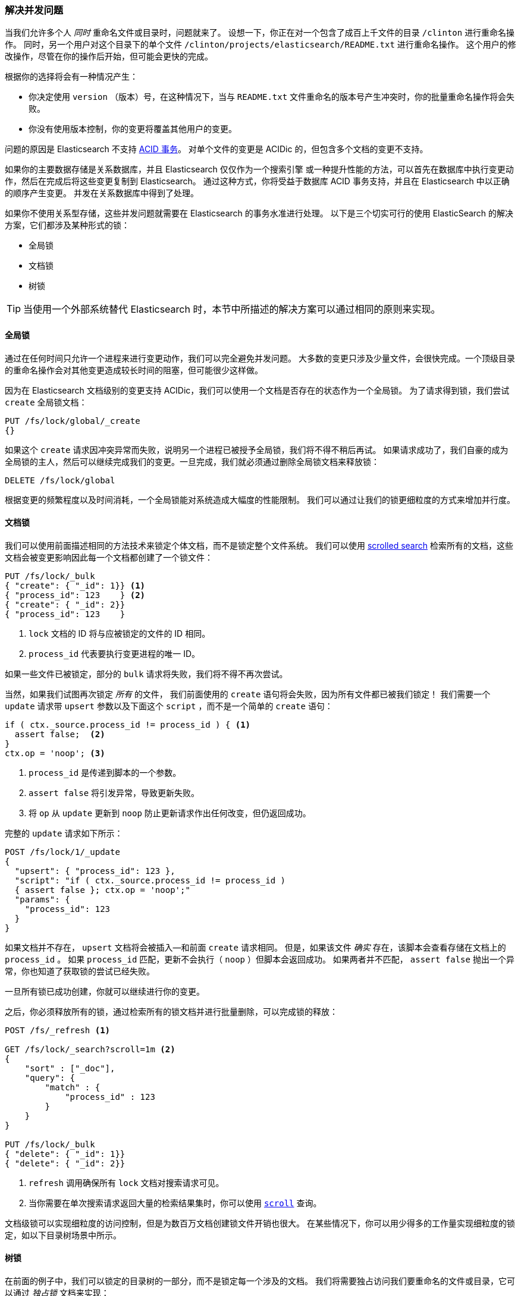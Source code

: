 [[concurrency-solutions]]
=== 解决并发问题

当我们允许多个人 _同时_ 重命名文件或目录时，问题就来了。((("concurrency", "solving concurrency issues")))((("relationships", "solving concurrency issues")))
设想一下，你正在对一个包含了成百上千文件的目录 `/clinton` 进行重命名操作。
同时，另一个用户对这个目录下的单个文件 `/clinton/projects/elasticsearch/README.txt` 进行重命名操作。
这个用户的修改操作，尽管在你的操作后开始，但可能会更快的完成。


根据你的选择将会有一种情况产生：

*   你决定使用 `version` （版本）号，在这种情况下，当与 `README.txt` 文件重命名的版本号产生冲突时，你的批量重命名操作将会失败。

*   你没有使用版本控制，你的变更将覆盖其他用户的变更。

问题的原因是 Elasticsearch 不支持 http://en.wikipedia.org/wiki/ACID_transactions[ACID 事务]。
((("ACID transactions"))) 对单个文件的变更是 ACIDic 的，但包含多个文档的变更不支持。

如果你的主要数据存储是关系数据库，并且 Elasticsearch 仅仅作为一个搜索引擎((("relational databases", "Elasticsearch used with")))
或一种提升性能的方法，可以首先在数据库中执行变更动作，然后在完成后将这些变更复制到 Elasticsearch。
通过这种方式，你将受益于数据库 ACID 事务支持，并且在 Elasticsearch 中以正确的顺序产生变更。
并发在关系数据库中得到了处理。

如果你不使用关系型存储，这些并发问题就需要在 Elasticsearch 的事务水准进行处理。
以下是三个切实可行的使用 ElasticSearch 的解决方案，它们都涉及某种形式的锁：

* 全局锁
* 文档锁
* 树锁

[TIP]
==================================================

当使用一个外部系统替代 Elasticsearch 时，本节中所描述的解决方案可以通过相同的原则来实现。

==================================================

[[global-lock]]
==== 全局锁

通过在任何时间只允许一个进程来进行变更动作，我们可以完全避免并发问题。((("locking", "global lock")))((("global lock")))
大多数的变更只涉及少量文件，会很快完成。一个顶级目录的重命名操作会对其他变更造成较长时间的阻塞，但可能很少这样做。

因为在 Elasticsearch 文档级别的变更支持 ACIDic，我们可以使用一个文档是否存在的状态作为一个全局锁。
为了请求得到锁，我们尝试 `create` 全局锁文档：

[source,json]
--------------------------
PUT /fs/lock/global/_create
{}
--------------------------

如果这个 `create` 请求因冲突异常而失败，说明另一个进程已被授予全局锁，我们将不得不稍后再试。
如果请求成功了，我们自豪的成为全局锁的主人，然后可以继续完成我们的变更。一旦完成，我们就必须通过删除全局锁文档来释放锁：


[source,json]
--------------------------
DELETE /fs/lock/global
--------------------------

根据变更的频繁程度以及时间消耗，一个全局锁能对系统造成大幅度的性能限制。
我们可以通过让我们的锁更细粒度的方式来增加并行度。

[[document-locking]]
==== 文档锁

我们可以使用前面描述相同的方法技术来锁定个体文档，而不是锁定整个文件系统。
((("locking", "document locking")))((("document locking")))
我们可以使用 <<scroll,scrolled search>> 检索所有的文档，这些文档会被变更影响因此每一个文档都创建了一个锁文件：

[source,json]
--------------------------
PUT /fs/lock/_bulk
{ "create": { "_id": 1}} <1>
{ "process_id": 123    } <2>
{ "create": { "_id": 2}}
{ "process_id": 123    }
--------------------------
<1> `lock` 文档的 ID 将与应被锁定的文件的 ID 相同。
<2> `process_id` 代表要执行变更进程的唯一 ID。

如果一些文件已被锁定，部分的 `bulk` 请求将失败，我们将不得不再次尝试。

当然，如果我们试图再次锁定 _所有_ 的文件， 我们前面使用的 `create` 语句将会失败，因为所有文件都已被我们锁定！
我们需要一个 `update` 请求带 `upsert` 参数以及下面这个 `script` ，而不是一个简单的 `create` 语句：

[source,groovy]
--------------------------
if ( ctx._source.process_id != process_id ) { <1>
  assert false;  <2>
}
ctx.op = 'noop'; <3>
--------------------------
<1> `process_id` 是传递到脚本的一个参数。
<2> `assert false` 将引发异常，导致更新失败。
<3> 将 `op` 从 `update` 更新到 `noop` 防止更新请求作出任何改变，但仍返回成功。

完整的 `update` 请求如下所示：

[source,json]
--------------------------
POST /fs/lock/1/_update
{
  "upsert": { "process_id": 123 },
  "script": "if ( ctx._source.process_id != process_id )
  { assert false }; ctx.op = 'noop';"
  "params": {
    "process_id": 123
  }
}
--------------------------

如果文档并不存在， `upsert` 文档将会被插入--和前面 `create` 请求相同。
但是，如果该文件 _确实_ 存在，该脚本会查看存储在文档上的 `process_id` 。
如果 `process_id` 匹配，更新不会执行（ `noop` ）但脚本会返回成功。
如果两者并不匹配， `assert false` 抛出一个异常，你也知道了获取锁的尝试已经失败。

一旦所有锁已成功创建，你就可以继续进行你的变更。

之后，你必须释放所有的锁，通过检索所有的锁文档并进行批量删除，可以完成锁的释放：


[source,json]
--------------------------
POST /fs/_refresh <1>

GET /fs/lock/_search?scroll=1m <2>
{
    "sort" : ["_doc"],
    "query": {
        "match" : {
            "process_id" : 123
        }
    }
}

PUT /fs/lock/_bulk
{ "delete": { "_id": 1}}
{ "delete": { "_id": 2}}
--------------------------
<1> `refresh` 调用确保所有 `lock` 文档对搜索请求可见。
<2> 当你需要在单次搜索请求返回大量的检索结果集时，你可以使用 <<scroll,`scroll`>> 查询。

文档级锁可以实现细粒度的访问控制，但是为数百万文档创建锁文件开销也很大。
在某些情况下，你可以用少得多的工作量实现细粒度的锁定，如以下目录树场景中所示。

[[tree-locking]]
==== 树锁

在前面的例子中，我们可以锁定的目录树的一部分，而不是锁定每一个涉及的文档。((("locking", "tree locking")))
我们将需要独占访问我们要重命名的文件或目录，它可以通过 _独占锁_ 文档来实现：

[source,json]
--------------------------
{ "lock_type": "exclusive" }
--------------------------

同时我们需要共享锁定所有的父目录，通过 _共享锁_ 文档：

[source,json]
--------------------------
{
  "lock_type":  "shared",
  "lock_count": 1 <1>
}
--------------------------
<1> `lock_count` 记录持有共享锁进程的数量。

对 `/clinton/projects/elasticsearch/README.txt` 进行重命名的进程需要在这个文件上有 _独占锁_ ，
以及在 `/clinton` 、 `/clinton/projects` 和 `/clinton/projects/elasticsearch` 目录有 _共享锁_ 。

一个简单的 `create` 请求将满足独占锁的要求，但共享锁需要脚本的更新来实现一些额外的逻辑：

[source,groovy]
--------------------------
if (ctx._source.lock_type == 'exclusive') {
  assert false; <1>
}
ctx._source.lock_count++ <2>
--------------------------
<1> 如果 `lock_type` 是 `exclusive` （独占）的，`assert` 语句将抛出一个异常，导致更新请求失败。
<2> 否则，我们对 `lock_count` 进行增量处理。

这个脚本处理了 `lock` 文档已经存在的情况，但我们还需要一个用来处理的文档还不存在情况的 `upsert` 文档。
完整的更新请求如下：

[source,json]
--------------------------
POST /fs/lock/%2Fclinton/_update <1>
{
  "upsert": { <2>
    "lock_type":  "shared",
    "lock_count": 1
  },
  "script": "if (ctx._source.lock_type == 'exclusive')
  { assert false }; ctx._source.lock_count++"
}
--------------------------
<1> 文档的 ID 是 `/clinton` ，经过URL编码后成为 `%2fclinton` 。
<2> `upsert` 文档如果不存在，则会被插入。

一旦我们成功地在所有的父目录中获得一个共享锁，我们尝试在文件本身 `create` 一个独占锁：

[source,json]
--------------------------
PUT /fs/lock/%2Fclinton%2fprojects%2felasticsearch%2fREADME.txt/_create
{ "lock_type": "exclusive" }
--------------------------

现在，如果有其他人想要重新命名 `/clinton` 目录，他们将不得不在这条路径上获得一个独占锁：

[source,json]
--------------------------
PUT /fs/lock/%2Fclinton/_create
{ "lock_type": "exclusive" }
--------------------------

这个请求将失败，因为一个具有相同 ID 的 `lock` 文档已经存在。
另一个用户将不得不等待我们的操作完成以及释放我们的锁。独占锁只能这样被删除：

[source,json]
--------------------------
DELETE /fs/lock/%2Fclinton%2fprojects%2felasticsearch%2fREADME.txt
--------------------------

共享锁需要另一个脚本对 `lock_count` 递减，如果计数下降到零，删除 `lock` 文档：

[source,groovy]
--------------------------
if (--ctx._source.lock_count == 0) {
  ctx.op = 'delete' <1>
}
--------------------------
<1> 一旦 `lock_count` 达到0， `ctx.op` 会从 `update` 被修改成  `delete` 。

此更新请求将为每级父目录由下至上的执行，从最长路径到最短路径：

[source,json]
--------------------------
POST /fs/lock/%2Fclinton%2fprojects%2felasticsearch/_update
{
  "script": "if (--ctx._source.lock_count == 0) { ctx.op = 'delete' } "
}
--------------------------

树锁用最小的代价提供了细粒度的并发控制。当然，它不适用于所有的情况--数据模型必须有类似于目录树的顺序访问路径才能使用。

[NOTE]
=====================================

这三个方案--全局、文档或树锁--都没有处理锁最棘手的问题：如果持有锁的进程死了怎么办？

一个进程的意外死亡给我们留下了2个问题：

* 我们如何知道我们可以释放的死亡进程中所持有的锁？
* 我们如何清理死去的进程没有完成的变更？

这些主题超出了本书的范围，但是如果你决定使用锁，你需要给对他们进行一些思考。

=====================================

当非规范化成为很多项目的一个很好的选择，采用锁方案的需求会带来复杂的实现逻辑。
作为替代方案，Elasticsearch 提供两个模型帮助我们处理相关联的实体： _嵌套的对象_ 和 _亲子关系_ 。
